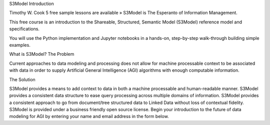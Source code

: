 S3Model Introduction

Timothy W. Cook
5 free sample lessons are available »
S3Model is The Esperanto of Information Management.

This free course is an introduction to the Shareable, Structured, Semantic Model (S3Model) reference model and specifications.

You will use the Python implementation and Jupyter notebooks in a hands-on, step-by-step walk-through building simple examples.

 


What is S3Model?
The Problem

Current approaches to data modeling and processing does not allow for machine processable context to be associated with data in order to supply Artificial General Intelligence (AGI) algorithms with enough computable information.

The Solution

S3Model provides a means to add context to data in both a machine processable and human-readable manner.
S3Model provides a consistent data structure to ease query processing across multiple domains of information.
S3Model provides a consistent approach to go from document/tree structured data to Linked Data without loss of contextual fidelity.
S3Model is provided under a business friendly open source license.
Begin your introduction to the future of data modeling for AGI by entering your name and email address in the form below.